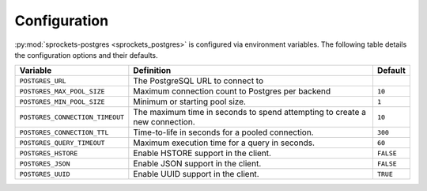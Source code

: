 Configuration
=============
:py:mod:`sprockets-postgres <sprockets_postgres>` is configured via environment variables. The following table
details the configuration options and their defaults.

+---------------------------------+--------------------------------------------------+-----------+
| Variable                        | Definition                                       | Default   |
+=================================+==================================================+===========+
| ``POSTGRES_URL``                | The PostgreSQL URL to connect to                 |           |
+---------------------------------+--------------------------------------------------+-----------+
| ``POSTGRES_MAX_POOL_SIZE``      | Maximum connection count to Postgres per backend | ``10``    |
+---------------------------------+--------------------------------------------------+-----------+
| ``POSTGRES_MIN_POOL_SIZE``      | Minimum or starting pool size.                   | ``1``     |
+---------------------------------+--------------------------------------------------+-----------+
| ``POSTGRES_CONNECTION_TIMEOUT`` | The maximum time in seconds to spend attempting  | ``10``    |
|                                 | to create a new connection.                      |           |
+---------------------------------+--------------------------------------------------+-----------+
| ``POSTGRES_CONNECTION_TTL``     | Time-to-life in seconds for a pooled connection. | ``300``   |
+---------------------------------+--------------------------------------------------+-----------+
| ``POSTGRES_QUERY_TIMEOUT``      | Maximum execution time for a query in seconds.   | ``60``    |
+---------------------------------+--------------------------------------------------+-----------+
| ``POSTGRES_HSTORE``             | Enable HSTORE support in the client.             | ``FALSE`` |
+---------------------------------+--------------------------------------------------+-----------+
| ``POSTGRES_JSON``               | Enable JSON support in the client.               | ``FALSE`` |
+---------------------------------+--------------------------------------------------+-----------+
| ``POSTGRES_UUID``               | Enable UUID support in the client.               | ``TRUE``  |
+---------------------------------+--------------------------------------------------+-----------+
